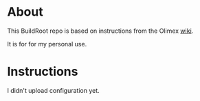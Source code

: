 * About
This BuildRoot repo is based on instructions from the Olimex [[https://www.olimex.com/wiki/Build_Bootable_SD_Card_with_Debian][wiki]].

It is for for my personal use.

* Instructions
I didn't upload configuration yet.
